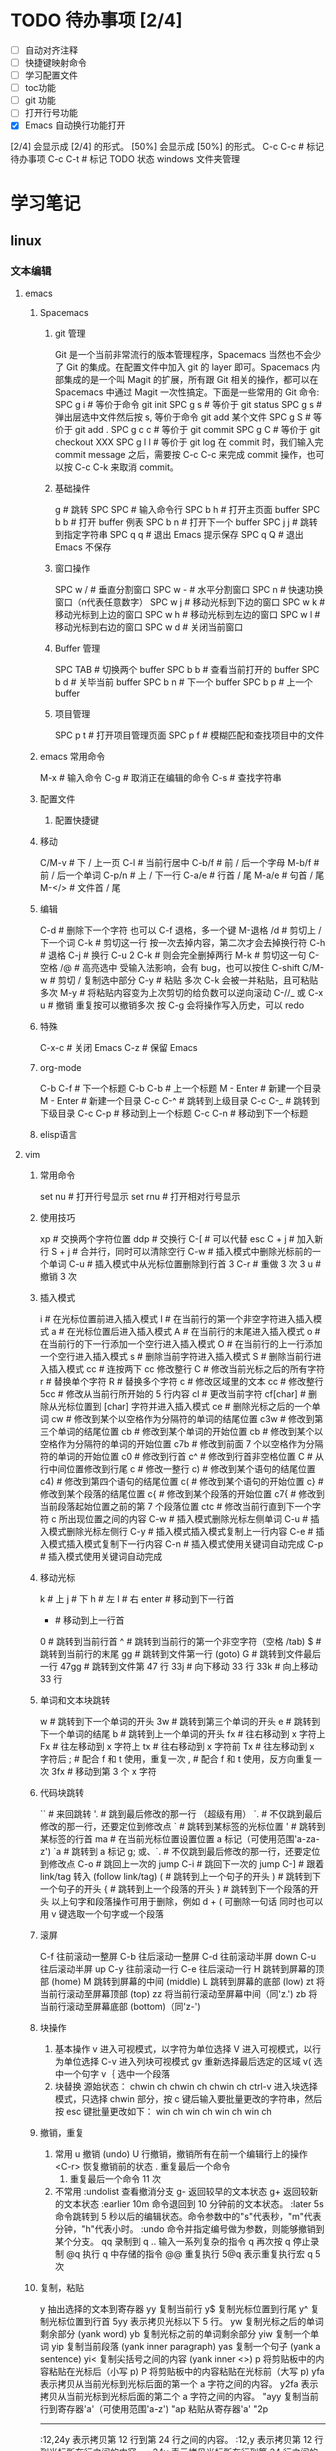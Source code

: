 * TODO 待办事项 [2/4]

    - [ ] 自动对齐注释
    - [ ] 快捷键映射命令
    - [ ] 学习配置文件
    - [ ] toc功能
    - [ ] git 功能
    - [ ] 打开行号功能
    - [X] Emacs 自动换行功能打开
    [2/4] 会显示成 [2/4] 的形式。
    [50%] 会显示成 [50%] 的形式。
    C-c C-c # 标记待办事项
    C-c C-t # 标记 TODO 状态
    windows 文件夹管理

* 学习笔记
** linux
*** 文本编辑
**** emacs
***** Spacemacs
****** git 管理

    Git 是一个当前非常流行的版本管理程序，Spacemacs 当然也不会少了 Git 的集成。在配置文件中加入 git 的 layer 即可。Spacemacs 内部集成的是一个叫 Magit 的扩展，所有跟 Git 相关的操作，都可以在 Spacemacs 中通过 Magit 一次性搞定。下面是一些常用的 Git 命令:
    SPC g i   # 等价于命令 git init
    SPC g s   # 等价于 git status
    SPC g s   # 弹出层选中文件然后按 s, 等价于命令 git add 某个文件
    SPC g S   # 等价于 git add .
    SPC g c c # 等价于 git commit
    SPC g C   # 等价于 git checkout XXX
    SPC g l l # 等价于 git log
    在 commit 时，我们输入完 commit message 之后，需要按 C-c C-c 来完成 commit 操作，也可以按 C-c C-k 来取消 commit。

****** 基础操件

    g  # 跳转
    SPC SPC # 输入命令行
    SPC b h # 打开主页面 buffer
    SPC b b # 打开 buffer 例表
    SPC b n # 打开下一个 buffer
    SPC j j # 跳转到指定字符串
    SPC q q # 退出 Emacs 提示保存
    SPC q Q # 退出 Emacs 不保存

****** 窗口操作

    SPC w / # 垂直分割窗口
    SPC w - # 水平分割窗口
    SPC n   # 快速功换窗口（n代表任意数字）
    SPC w j # 移动光标到下边的窗口
    SPC w k # 移动光标到上边的窗口
    SPC w h # 移动光标到左边的窗口
    SPC w l # 移动光标到右边的窗口
    SPC w d # 关闭当前窗口

****** Buffer 管理

    SPC TAB # 切换两个 buffer
    SPC b b # 查看当前打开的 buffer
    SPC b d # 关毕当前 buffer
    SPC b n # 下一个 buffer
    SPC b p # 上一个 buffer

****** 项目管理

    SPC p t # 打开项目管理页面
    SPC p f # 模糊匹配和查找项目中的文件

***** emacs 常用命令

    M-x # 输入命令
    C-g # 取消正在编辑的命令
    C-s # 查找字符串

***** 配置文件
****** 配置快捷键
***** 移动

    C/M-v  # 下 / 上一页
    C-l    # 当前行居中
    C-b/f  # 前 / 后一个字母
    M-b/f  # 前 / 后一个单词
    C-p/n  # 上 / 下一行
    C-a/e  # 行首 / 尾
    M-a/e  # 句首 / 尾
    M-</>  # 文件首 / 尾

***** 编辑

    C-d            # 删除下一个字符  也可以 C-f 退格，多一个键
    M-退格 /d      # 剪切上 / 下一个词
    C-k            # 剪切这一行  按一次去掉内容，第二次才会去掉换行符
    C-h            # 退格
    C-j            # 换行
    C-u 2 C-k      # 则会完全删掉两行
    M-k            # 剪切这一句
    C-空格 /@      # 高亮选中 受输入法影响，会有 bug，也可以按住 C-shift
    C/M-w          # 剪切 / 复制选中部分
    C-y            # 粘贴 多次 C-k 会被一并粘贴，且可粘贴多次
    M-y            # 将粘贴内容变为上次剪切的给负数可以逆向滚动
    C-//_ 或 C-x u # 撤销 重复按可以撤销多次  按 C-g 会将操作写入历史，可以 redo

***** 特殊

    C-x-c  # 关闭 Emacs
    C-z    # 保留 Emacs

***** org-mode

    C-b C-f   # 下一个标题
    C-b C-b   # 上一个标题
    M - Enter # 新建一个目录
    M - Enter # 新建一个目录
    C-c C-^   # 跳转到上级目录
    C-c C-_   # 跳转到下级目录
    C-c C-p   # 移动到上一个标题
    C-c C-n   # 移动到下一个标题

***** elisp语言
**** vim
***** 常用命令

    set nu  # 打开行号显示
    set rnu # 打开相对行号显示

***** 使用技巧

    xp    # 交换两个字符位置
    ddp   # 交换行
    C-[   # 可以代替 esc
    C + j # 加入新行
    S + j # 合并行，同时可以清除空行
    C-w   # 插入模式中删除光标前的一个单词
    C-u   # 插入模式中从光标位置删除到行首
    3 C-r # 重做 3 次
    3 u   # 撤销 3 次

***** 插入模式

    i        # 在光标位置前进入插入模式
    I        # 在当前行的第一个非空字符进入插入模式
    a        # 在光标位置后进入插入模式
    A        # 在当前行的末尾进入插入模式
    o        # 在当前行的下一行添加一个空行进入插入模式
    O        # 在当前行的上一行添加一个空行进入插入模式
    s        # 删除当前字符进入插入模式
    S        # 删除当前行进入插入模式
    cc       # 连按两下 cc 修改整行
    C        # 修改当前光标之后的所有字符
    r        # 替换单个字符
    R        # 替换多个字符
    c        # 修改区域里的文本
    cc       # 修改整行
    5cc      # 修改从当前行所开始的 5 行内容
    cl       # 更改当前字符
    cf[char] # 删除从光标位置到 [char] 字符并进入插入模式
    ce       # 删除光标之后的一个单词
    cw       # 修改到某个以空格作为分隔符的单词的结尾位置
    c3w      # 修改到第三个单词的结尾位置
    cb       # 修改到某个单词的开始位置
    cb       # 修改到某个以空格作为分隔符的单词的开始位置
    c7b      # 修改到前面 7 个以空格作为分隔符的单词的开始位置
    c0       # 修改到行首
    c^       # 修改到行首非空格位置
    C        # 从行中间位置修改到行尾
    c        # 修改一整行
    c)       # 修改到某个语句的结尾位置
    c4)      # 修改到第四个语句的结尾位置
    c(       # 修改到某个语句的开始位置
    c}       # 修改到某个段落的结尾位置
    c{       # 修改到某个段落的开始位置
    c7{      # 修改到当前段落起始位置之前的第 7 个段落位置
    ctc      # 修改当前行直到下一个字符 c 所出现位置之间的内容
    C-w      # 插入模式删除光标左侧单词
    C-u      # 插入模式删除光标左侧行
    C-y      # 插入模式插入模式复制上一行内容
    C-e      # 插入模式插入模式复制下一行内容
    C-n      # 插入模式使用关键词自动完成
    C-p      # 插入模式使用关键词自动完成

***** 移动光标

    k     # 上
    j     # 下
    h     # 左
    l     # 右
    enter # 移动到下一行首
    -     # 移动到上一行首
    0     # 跳转到当前行首
    ^     # 跳转到当前行的第一个非空字符（空格 /tab)
    $     # 跳转到当前行的末尾
    gg    # 跳转到文件第一行 (goto)
    G     # 跳转到文件最后一行
    47gg  # 跳转到文件第 47 行
    33j   # 向下移动 33 行
    33k   # 向上移动 33 行

***** 单词和文本块跳转

    w   # 跳转到下一个单词的开头
    3w  # 跳转到第三个单词的开头
    e   # 跳转到下一个单词的结尾
    b   # 跳转到上一个单词的开头
    fx  # 往右移动到 x 字符上
    Fx  # 往左移动到 x 字符上
    tx  # 往右移动到 x 字符前
    Tx  # 往左移动到 x 字符后
    ;   # 配合 f 和 t 使用，重复一次
    ,   # 配合 f 和 t 使用，反方向重复一次
    3fx # 移动到第 3 个 x 字符

***** 代码块跳转

    ``        # 来回跳转
    '.        # 跳到最后修改的那一行 （超级有用）
    `.        # 不仅跳到最后修改的那一行，还要定位到修改点
    `         # 跳转到某标签的光标位置
    '         # 跳转到某标签的行首
    ma        # 在当前光标位置设置位置 a 标记（可使用范围'a-za-z')
    `a        # 跳转到 a 标记
    g; 或、`. # 不仅跳到最后修改的那一行，还要定位到修改点
    C-o       # 跳回上一次的 jump
    C-i       # 跳回下一次的 jump
    C-]       # 跟着 link/tag 转入 (follow link/tag)
    (         # 跳转到上一个句子的开头
    )         # 跳转到下一个句子的开头
    {         # 跳转到上一个段落的开头
    }         # 跳转到下一个段落的开头
    以上句字和段落操作可用于删除，例如 d + ( 可删除一句话
    同时也可以用 v 键选取一个句字或一个段落

***** 滚屏

    C-f   往前滚动一整屏
    C-b   往后滚动一整屏
    C-d   往前滚动半屏 down
    C-u   往后滚动半屏 up
    C-y   往前滚动一行
    C-e   往后滚动一行
    H     跳转到屏幕的顶部 (home)
    M     跳转到屏幕的中间 (middle)
    L     跳转到屏幕的底部 (low)
    zt    将当前行滚动至屏幕顶部 (top)
    zz    将当前行滚动至屏幕中间（同'z.')
    zb    将当前行滚动至屏幕底部 (bottom)（同'z-')

***** 块操作

    1. 基本操作
       v     进入可视模式，以字符为单位选择
       V     进入可视模式，以行为单位选择
       C-v   进入列块可视模式
       gv    重新选择最后选定的区域
       v(    选中一个句字
       v｛   选中一个段落
    2. 块替换
        源始状态：
        chwin ch
        chwin ch
        chwin ch
        ctrl-v 进入块选择模式，只选择 chwin 部分，按 c 键后输入要批量更改的字符串，然后按 esc 键批量更改如下：
        win ch
        win ch
        win ch
        win ch

***** 撤销，重复

    1. 常用
        u              撤销 (undo)
        U              行撤销，撤销所有在前一个编辑行上的操作
        <C-r>          恢复撤销前的状态
        .              重复最后一个命令
        11.            重复最后一个命令 11 次
    2. 不常用
        :undolist      查看撤消分支
        g-             返回较早的文本状态
        g+             返回较新的文本状态
        :earlier 10m   命令退回到 10 分钟前的文本状态。
        :later 5s      命令跳转到 5 秒以后的编辑状态。命令参数中的"s"代表秒，"m"代表分钟，"h"代表小时。
        :undo          命令并指定编号做为参数，则能够撤销到某个分支。
        qq             录制到 q
        ..             输入一系列复杂的指令
        q              再次按 q 停止录制
        @q             执行 q 中存储的指令
        @@             重复执行
        5@q            表示重复执行宏 q 5 次

***** 复制，粘贴

    y                抽出选择的文本到寄存器
    yy               复制当前行
    y$               复制光标位置到行尾
    y^               复制光标位置到行首
    5yy              表示拷贝光标以下 5 行。
    yw               复制光标之后的单词剩余部分 (yank word)
    yb               复制光标之前的单词剩余部分
    yiw              复制一个单词
    yip              复制当前段落 (yank inner paragraph)
    yas              复制一个句子 (yank a sentence)
    yi<              复制尖括号之间的内容 (yank inner <>)
    p                将剪贴板中的内容粘贴在光标后（小写 p)
    P                将剪贴板中的内容粘贴在光标前（大写 p)
    yfa              表示拷贝从当前光标到光标后面的第一个 a 字符之间的内容。
    y2fa             表示拷贝从当前光标到光标后面的第二个 a 字符之间的内容。
    "ayy             复制当前行到寄存器'a'（可使用范围'a-z')
    "ap              粘贴从寄存器'a'
    "2p
    ---------------------------------
    :12,24y          表示拷贝第 12 行到第 24 行之间的内容。
    :12,y            表示拷贝第 12 行到光标所在行之间的内容。
    :,24y            表示拷贝光标所在行到第 24 行之间的内容。删除类似。
    <C-r>"           粘贴（插入模式）

    寄存器
    ""       无名寄存器，最近一次删除 / 修改 / 替换操作的文本都会放入这个寄存器
    0-9      10 个数字寄存器，拷贝或者删除的文本存入这些寄存器，这些寄存器是循环使用的，在每次存入内容到寄存器 1 时，原有的内容会依次存入到后一个寄存器中。
    -        小删除寄存器，删除内容少于一行时放入这个寄存器。
    a-za-z   26 个命名寄存器，大小写无关。这些寄存器可以在拷贝或者删除等操作中指定使用。
    :.%      # 四个只读寄存器
    =        表达式寄存器

    /# +~      选择和拖放寄存器，用于与系统剪切板交互，以及接收拖放操作的内容。

    _        黑洞寄存器，放到这里面的内容都被丢弃，这样可以删除或拷贝时不影响其它寄存器。
    /        最后一次搜索模式寄存器，保存最后一次搜索的正则表达式。
    :reg     查看所有寄存器中的内容

***** 删除文本

    d2fa        删除光标到第二个字母 a
    d/chwin        配合使用查找 / 删除到 chwin 处
    dtc        删除当前行直到下一个字符"c"所出现位置之间的内容
    C-w        删除光标前的一个单词（插入模式）
    C-u        从光标位置删除到行首（插入模式）

    dj         向下删一行
    X          向左删一个字符
    x          向右删一个字符
    3dk        向上删 3 行
    x          向后删除一个字符 （相当于 [del] 按键）
    X          向前删除一个字符（相当于 [backspace] 亦即是退格键）
    dgg        删除光标所在到第一行的所有数据
    dG         删除光标所在到最后一行的所有数据
    dw         删当前字符到单词尾（包括空格） 3dw  (delete word)
    de         删当前字符到单词尾（不包括空格） 3de
    db         删除到某个单词的开始位置
    diw        删除一个单词
    dd         删除当前行  3dd
    :5,10d     删除 5-10 行
    d0         删除到行首
    d^         删除到行的第一个非空字符（空格 /tab)
    D          删除光标位置到行尾（等同于 d$)
    d)         删除从光标位置到下一个句子的开始
    d}         删除从光标位置到该段落的末尾
    di{        删除花括号之间的内容 (delete inner {})（同'dib')
    di(        删除小括号之间的内容 (delete inner ())（同'dib')
    dit        删除闭合标签之间的内容 (html/xml 等标签，delete inner tag)
    dat        删除左右尖括号及之间的内容 (delete a tag)
    da<        删除左右尖括号及之间的内容 (delete a <>)
    di"        删除引号之间的内容 (delete inner "")
    da"        删除左右引号及之间的内容 (delete a "")

***** 更改文本

    J      将下一行合并的当前行的末尾
    5J     合并从当前行开始连续 5 行的文本
    3,9J   合并 3-9 行
    ~      切换光标下字符的大小写
    v ~    先用 v 选择要修改的字符串，再按~键可一次性修改多个字符串的大小写。
    u      更改选定的文本为小写（可视模式）
    U      更改选定的文本为大写（可视模式）
    guw    将光标所在的单词变为小写
    gUw    将光标所在的单词变为大写
    guu    光标所在的行所有字符变为小写
    gUU    光标所在的行所有字符变为大写
    g~~    光标所在的行所有字符大小写反向转换
    C-a    把当前光标下或之后的数值加 1
    C-x    把当前光标下或之后的数值减 1

***** 对齐
****** 缩进，对齐

    >>          缩进当前行
    <<          向左缩进当前行
    >           缩进选定的行（可视模式）
    <           向左缩进选定的行（可视模式）
    >}          向右缩进光标处到段落尾部
    :3,9>>>>>   将 3-9 行缩进 5 个 tab
    >G          缩进到文件尾部
    >gg         缩进到文件顶部
    5>>         向下缩进 5 行
    >8k         向上缩进 8 行
    :12,24>     将 12 行到 14 行向右移动一个 tab
    :12,24>>    将 12 行到 14 行的数据都向右移动两个 tab
    v           （进入 visual 模式），选中部分行，然后按＝对齐到左边界
    =G          当前行到文件尾部对齐到左边界
    =5          向下 5 行对齐到左边界
    gg=G        全文对齐 / 格式化
    =}          对齐当前段落
    >i{         缩进花括号之间的内容 (indent inner {})（同'>ib')
    >a{         缩进花括号及之间的内容 (indent a {})（同'>ab')
    :5,10>>     第 5-10 行向右缩进两个 tab
    :5,10<      第 5-10 行向左缩进一个 tab

***** 查找，替换

    /[word]            搜索 [word] 字符串
    ?[word]            向上搜索 [word] 字符串
    n                  跳转到下一个匹配的字符串（相对于搜索命令的方向）
    N                  跳转到上一个匹配的字符串（相对于搜索命令的方向）
    *                  向后搜索光标所在单词
    /# 向前搜索光标所在单词
    以下替换操作可以用 v 键替换选中区域
    :s/old/new         当前行 old 替换成 new 只替换当前行第一个匹配的字符串
    :s/old/new/g       替换当前选中行所有
    :13,18s/old/new/g  替换 13 到 18 行的内容
    :%s/old/new/g      替换当前文件所有行

    :%s/\s\+$#   去除行尾空白字符 ('\s'表示空白字符'空格 /tab'，'\+'表示一个或多个）
    :3s/w1/r2/g   将第 3 行到文件末尾所有的'w1'替换为'r2'
    :s/old/new/c       当前行 old 替换成 new ， 只替换当前行第一个匹配的字符串
    :s/old/new/gc      替换当前行所有
    :13,18s/old/new/gc 替换 13 到 18 行的内容
    :%s/old/new/gc     替换当前文件所有行前确认
    :g/hello/d         删除含有 hello 的行
    :g!/hello/d        删除不含 hello 的行
    :v/hello/d         与 :g! 同

    :%s/^\n#g         删除空行
    :%s/^ ##g         删除行首的空格
    :%s/ #$#g         删除行尾的空格
    :%s/^\n\{3}#      可以用以下命令删除三行空行：
    :%s/\n\n/\r/g      可以用以下命令将连续的两个空行替换成一个空行
    :0,$s/^/#/gc       在行首加一个#号
    :6,10s/^/#/gc      在 6~10 行的行首加一个#号
    :%s= #$==          将所有行尾多余的空格删除
    :g/^s#$/d          将所有不包含字符（空格也不包含）的空行删除。
    :s# 和：g#，:!g#
    这两个命名加上正则表达式，常常能完成非常复杂的编辑任务，可以毫不夸张地说是 vim 的两柄瑞士军刀。:s 是替换操作，:g 是查找匹配模式的行，:!g 是查找不匹配模式的行。

***** 窗口
****** 命令行编辑窗口

    q:         # 正常模式下输入 q: 开命令行窗口查看、执行输入过的命令。编辑新的命令或修改旧的命令。可以拷贝粘贴。
    :%s/ C-f p # 假定要将 123 替换成 456，现 yw 复制 123，然后在底行输入 :%s/ 这个时候输入 C-f, 会在当前窗口下面出现一个小窗口用来编辑命令。在这个新窗口用 p 将 123 粘贴过来就可以了。剩下的命令要直接在这个新窗口完成。
    :C-r       # 命令窗口下粘贴。先在普通模式下用 y 复制。到命令行模式下 ctrl-r 然后“进行粘贴，可重复多次粘贴
    C-cc       # 关闭命令行窗口

****** 分割窗口

    vi passwd fstab inittab 多文件操作
    :args 查看多文件状态，可以简写成 ar
    :next 切换下一个文件
    :prev 切换上一个
    :next! 切换下一个文件，并强制丢弃修改
    :prev! 切换上一个文件，并强制丢弃修改
    :first 首文件
    :last 尾文件
    C-^ 切换两个其它切换命令切换后的两个文件

    :ex            #开启目录浏览器，可以浏览当前目录下的所有文件，并可以选择
    :tabnew        # 标签命令 gt gt 进行标签切换
    vim  -o5 /a /b # 将分配 5 个相同的窗口，有 3 个是闲置的
    vim -o2        # 垂直分两个屏
    vim -o /a /b   # 垂直分屏打开两个文件
    vim -o /a /b   # 水平打开现个文件
    vim -d /a /b   # 垂直 diff 两个文件
    vim -do /a /b  # 垂直分屏比较两个文件
    :sp            # 水平分割当前窗口 (split)
    :sp [file]     # 水平分割一个新窗口，并编辑文件 [file]
    :vs            # 垂直分割当前窗口 (vertical split)
    :vs [file]     # 垂直分割一个新窗口，并编辑文件 [file]
    :only          # 关闭其他窗口
    C-w n  # 新建一个缓冲区
    C-w c  # 关闭当前窗口，与 q 的区别是不能退出最后一个窗口
    C-w q  # 退出光标所在的缓冲区，如果只剩最后一个了，则退出 vim
    C-w v  # 左右切割窗口新建缓冲区
    C-w s  # 上下切割窗口新建缓冲区
    C-w o  # 使光标所在缓冲区最大化，其他缓冲区隐藏
    C-w w  # 窗口之间切换
    C-w 3j # 向下移动 3 个窗口（其他方向等同）
    C-w l  # 光标移到右边窗口
    C-w h  # 光标移到左边窗口
    C-w k  # 光标移到上边窗口
    C-w j  # 光标移到下边窗口
    C-w L  # 窗口移动到最右边
    C-w H  # 窗口移动到最左边
    C-w K  # 窗口移动到最上边
    C-w J  # 窗口移动到最下边
    C-w <  # 向左增加宽度
    C-w >  # 向右增加宽度
    C-w w  # 这个命令会在所有窗口中循环移动
    C-w t  # 移动到最左上角的窗口
    C-w b  # 移动到最右下角的窗口
    C-w p  # 移动到前一个访问的窗口
    C-w r  # 向右或向下方交换窗口，而 ctrl + w + r 则和它方向相反。
    C-w x  # 交换同列或同行的窗口的位置
    C-w =  # 让所有的窗口等同大
    C-w +  # 增加高度
    C-w -  # 减少高度
    C-w    # 最大宽度
    C-w 1  # 最小宽度

***** 折叠

    zo  # 打开光标下的折叠 (open)
    zc  # 关闭光标下的折叠 (close)
    zr  # 打开所有的折叠
    zm  # 关闭所有的折叠

***** 保存退出

    :q         不保存退出
    :q!        不保存强制退出
    :qa        退出所有窗口
    :qa!       强制退出所有文件
    :w         保存文件，不退出 vi
    :wa        保存所有文件
    :wq        保存文件并退出 vi
    :wqa       保存退出所有窗口
    :wq!       强制保存文件并退出 vi
    :w!        文件属性为『只读』时，强制写入该档案。不过，到底能不能写入， 还是跟你对该档案的权限有关
    ZZ         保存当前文件，然后退出！效果等同于 :wq
    ZQ         不保存，强制退出。效果等同于 :q!
    :x         加密保存
    :X         保存并退出，同时清除加密信息
    :w [file]  另存为 file 文件，不退出 vi
    :w! [file] 强制另存覆盖已有文件
    :e [file]  打开另一个文件
    :pwd       输出当前工作目录到状态栏
    :cd [dir]  切换当前工作目录到 [dir]
    :w > [file]       将当前文件内容写入 [file] 文件（文件不存在，同':saveas')
    :e [dir]          打开一个目录，以例表的形式展示文件 (vim7.0 后续版本 netrw.vim 插件来实现）
    :e!               重新载入当前文件，放弃所有的修改，从上次保存文件开始再编辑
    :e! [file]        不保存当前的文件，强制打开新文件
    :r [file]         读入另一个文件，将 [file] 文件内容插入到下一行 (read)
    :r !command       读取 shell 命令输出结果
    :3,9w >> [file]   将 3-9 行的内容追加到 [file] 文件末尾（文件已存在）
    :n,mw [file]      将第 n-m 行的文本保存到指定的文件 filename 中。
    :m,nw >> <file>   将 m 行到 n 行的内容添加到文件 <file> 的末尾

***** 缓冲区

    :ls             查看缓冲区列表
    :bn             编辑下一个缓冲区 (buffer next)
    :bp             编辑上一个缓冲区 (buffer previous)
    :b[n]           编辑缓冲区列表中第 [n] 个缓冲区
    :b a.txt        编辑缓冲区列表中 a.txt 缓冲区
    :bd             卸载当前缓冲区 (buffer delete)
    :bn             跳转到下一个 buffer
    :bp             跳转到上一个 buffer
    :wn             存盘当前文件并跳转到下一个（又是“超级……”,ft!)
    :wp             存盘当前文件并跳转到上一个
    :bd             把这个文件从 buffer 列表中做掉
    :bun            卸掉 buffer （关闭这个 buffer 的窗口但是不把它从列表中做掉）
    :badd file.c    把文件 file.c 添加到 buffer 列表
    :b 3            跳到第 3 个 buffer
    :b main         跳到一个名字中包含 main 的 buffer, 例如 main.c               : (ultra，这个怎么翻译？:()
    :sav php.html   把当前文件存为 php.html 并打开 php.html
    :sav! %<.bak    换一个后缀保存

*** 终端
**** Tmux
** git
*** windows 安装
**** 安装 TortoiseGit

    安装命令行环境 msysGit
    安装图形客户端 TortoiseGit
    TortoiseGit 依赖于 msysGit，两个软件同要求同时安装，否则 TortoiseGit 不能正常运行

**** 安装 SourceTree

*** 配置

    连接 github

*** 创建密钥，将密钥复制到 github 网站

    ssh-keygen -t rsa -C "chwin@msn.com"

*** 测试连接是否成功

    ssh -T git@github.com

    设置 username 和 email
    因为 github 每次 commit 都会记录他们。因为 Git 是分布式版本控制系统，所以，每个机器都必须自报家门：你的名字和 Email 地址。如果有人故意冒充别人也是有办法可查的。
    git config 命令的 --global 参数表示你这台机器上所有的 Git 仓库都会使用这个配置，也可以对某个仓库指定不同的用户名和 Email 地址。
    git config --global user.name "chwin" 设置全局库名称
    git config --global user.email "chwin@msn.com" 设置全局 email
    git push -u origin master                    推送 master 到 origin  -u 只输入一次就自动记录，下次直接推送即可

    配置 github 远程地址
    git remote add origin git@github.com:chwin/chwin.git

*** 远程配置

    git remote add origin                        配置远程地址
    git remote rm origin                         删除远程地址
    git config --global user.name                配置用户名
    git config --global user.email               配置 email 地址

**** 查看状态

    git status                                   检查状态
    git log                                      查看历史记录（详细信息）
    git log --graph                              查看分支合并图。
    git reflog                                   查看命令历史，以便确定要回到未来的哪个版本。
    git config -l                                查看全局配置
    git remote -v                                显示了可以抓取和推送的 origin 的地址。如果没有推送权限，就看不到 push 的地址。

**** 工作区操作

    git init     初始化当前目录为 Git 仓库，创建。git 隐含目录保存进度
    git add aaa.txt                              添加一个新文件到暂存区来跟踪文件变化
    git add '*.txt'                              添加所有。txt 文件到暂存区，加单引号包括子目录内的文件。否则只加当前目录下的文件
    git add .                                    添加当前目录所有文件
    git add *                                    添加所有文件
    git rm --cached aaa.txt                      从暂存区移除一个文件
    git rm aaa.txt                               从仓库移除一个文件

**** 版本操作

    git reset --hard HEAD^                       恢复到上一个版本
    git reset --hard HEAD^^                      恢复到上上个版本
    git reset --hard HEAD20                      恢复到上 20 个版本
    git reset --hard commit_id                   恢复到指定 id 的版本
    git reset HEAD readme.txt                    可以把暂存区的修改撤销掉（unstage），重新放回工作区
    git diff file.txt                            比对修改后的文件
    git diff HEAD -- readme.txt                  查看工作区和版本库里面最新版本的区别
    git diff origin/master
    git checkout -- readme.txt                   回到最近一次 git commit 或 git add 时的状态。其实是用版本库里的版本替换工作区的版本，无论工作区是修改还是删除，都可以“一键还原”。

**** 提交操作

    git commit -m "history"                      提交代码并添加注释
    git commit -a                                将所有被修改或者已删除的且已经被 git 管理的文档提交倒仓库中。如果只是修改或者删除了已被 Git 管理的文档，是没必要使用 git add 命令的。
    git remote add origin                        此命令需要一个“远程名称"和"版本库 URL"，try-git 账号  try_git.git 一个仓库
    git remote rm origin
    git push -u origin master                    推送 master 到 origin  -u 只输入一次就自动记录，下次直接推送即可
    git push -f 解决冲突，如远程服务器与本地不一致，以本地为准
    git push -u origin master
    git pull origin master                       拉回 origin 到 master
    git clone git@github.com:chwin/chwin.git     克隆一个版本库

**** 分支操作

    git branch                                   查看分支
    git branch <name>                            创建分支
    git checkout <name>                          切换分支
    git checkout -b <name>                       创建 + 切换分支
    git merge <name>                             合并某分支到当前分支
    git merge --no-ff -m "merge with no-ff" dev  禁止 fast forward 方式合并
    git branch -d <name>                         删除分支
    git branch -D <name>                         强行删除，丢弃一个没有被合并过的分支
    git stash                                    把当前工作现场“储藏”起来，等以后恢复现场后继续工作
    git stash list                               查看储存列表
    git stash apply                              恢复后，stash 内容并不删除
    git stash drop                               删除
    git stash pop                                恢复的同时把 stash 内容也删了
The end
*** git 流程

** python
** HTML
** CSS
** mysql
* TODO [#A] test :tag1:tag2:chwin:
DEADLINE: <2023-08-04 周五 07:45-07:45 .+1w -1d> SCHEDULED: <2023-08-04 周五 07:45-07:45 .+1w -1d>
:PROPERTIES:
:啊:        额
:的:        额
:LAST_REPEAT: [2023-07-28 周五 06:52]
:END:

按



develop

sldkjf
